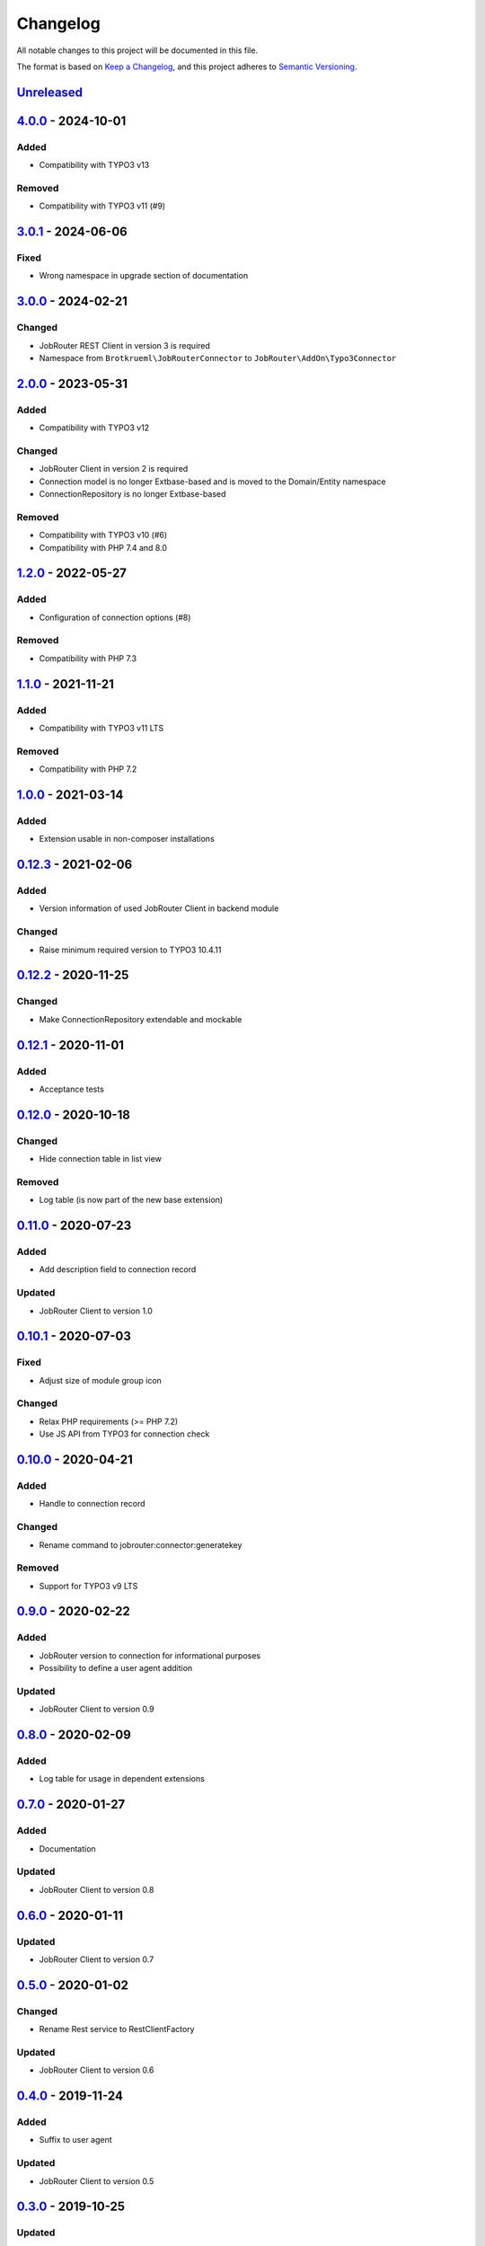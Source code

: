 .. _changelog:

Changelog
=========

All notable changes to this project will be documented in this file.

The format is based on `Keep a Changelog <https://keepachangelog.com/en/1.0.0/>`_\ ,
and this project adheres to `Semantic Versioning <https://semver.org/spec/v2.0.0.html>`_.

`Unreleased <https://github.com/jobrouter/typo3-connector/compare/v4.0.0...HEAD>`_
--------------------------------------------------------------------------------------

`4.0.0 <https://github.com/jobrouter/typo3-connector/compare/v3.0.1...v4.0.0>`_ - 2024-10-01
------------------------------------------------------------------------------------------------

Added
^^^^^


* Compatibility with TYPO3 v13

Removed
^^^^^^^


* Compatibility with TYPO3 v11 (#9)

`3.0.1 <https://github.com/jobrouter/typo3-connector/compare/v3.0.0...v3.0.1>`_ - 2024-06-06
------------------------------------------------------------------------------------------------

Fixed
^^^^^


* Wrong namespace in upgrade section of documentation

`3.0.0 <https://github.com/jobrouter/typo3-connector/compare/v2.0.0...v3.0.0>`_ - 2024-02-21
------------------------------------------------------------------------------------------------

Changed
^^^^^^^


* JobRouter REST Client in version 3 is required
* Namespace from ``Brotkrueml\JobRouterConnector`` to ``JobRouter\AddOn\Typo3Connector``

`2.0.0 <https://github.com/jobrouter/typo3-connector/compare/v1.2.0...v2.0.0>`_ - 2023-05-31
------------------------------------------------------------------------------------------------

Added
^^^^^


* Compatibility with TYPO3 v12

Changed
^^^^^^^


* JobRouter Client in version 2 is required
* Connection model is no longer Extbase-based and is moved to the Domain/Entity namespace
* ConnectionRepository is no longer Extbase-based

Removed
^^^^^^^


* Compatibility with TYPO3 v10 (#6)
* Compatibility with PHP 7.4 and 8.0

`1.2.0 <https://github.com/jobrouter/typo3-connector/compare/v1.1.0...v1.2.0>`_ - 2022-05-27
------------------------------------------------------------------------------------------------

Added
^^^^^


* Configuration of connection options (#8)

Removed
^^^^^^^


* Compatibility with PHP 7.3

`1.1.0 <https://github.com/jobrouter/typo3-connector/compare/v1.0.0...v1.1.0>`_ - 2021-11-21
------------------------------------------------------------------------------------------------

Added
^^^^^


* Compatibility with TYPO3 v11 LTS

Removed
^^^^^^^


* Compatibility with PHP 7.2

`1.0.0 <https://github.com/jobrouter/typo3-connector/compare/v0.12.3...v1.0.0>`_ - 2021-03-14
-------------------------------------------------------------------------------------------------

Added
^^^^^


* Extension usable in non-composer installations

`0.12.3 <https://github.com/jobrouter/typo3-connector/compare/v0.12.2...v0.12.3>`_ - 2021-02-06
---------------------------------------------------------------------------------------------------

Added
^^^^^


* Version information of used JobRouter Client in backend module

Changed
^^^^^^^


* Raise minimum required version to TYPO3 10.4.11

`0.12.2 <https://github.com/jobrouter/typo3-connector/compare/v0.12.1...v0.12.2>`_ - 2020-11-25
---------------------------------------------------------------------------------------------------

Changed
^^^^^^^


* Make ConnectionRepository extendable and mockable

`0.12.1 <https://github.com/jobrouter/typo3-connector/compare/v0.12.0...v0.12.1>`_ - 2020-11-01
---------------------------------------------------------------------------------------------------

Added
^^^^^


* Acceptance tests

`0.12.0 <https://github.com/jobrouter/typo3-connector/compare/v0.11.0...v0.12.0>`_ - 2020-10-18
---------------------------------------------------------------------------------------------------

Changed
^^^^^^^


* Hide connection table in list view

Removed
^^^^^^^


* Log table (is now part of the new base extension)

`0.11.0 <https://github.com/jobrouter/typo3-connector/compare/v0.10.1...v0.11.0>`_ - 2020-07-23
---------------------------------------------------------------------------------------------------

Added
^^^^^


* Add description field to connection record

Updated
^^^^^^^


* JobRouter Client to version 1.0

`0.10.1 <https://github.com/jobrouter/typo3-connector/compare/v0.10.0...v0.10.1>`_ - 2020-07-03
---------------------------------------------------------------------------------------------------

Fixed
^^^^^


* Adjust size of module group icon

Changed
^^^^^^^


* Relax PHP requirements (>= PHP 7.2)
* Use JS API from TYPO3 for connection check

`0.10.0 <https://github.com/jobrouter/typo3-connector/compare/v0.9.0...v0.10.0>`_ - 2020-04-21
--------------------------------------------------------------------------------------------------

Added
^^^^^


* Handle to connection record

Changed
^^^^^^^


* Rename command to jobrouter:connector:generatekey

Removed
^^^^^^^


* Support for TYPO3 v9 LTS

`0.9.0 <https://github.com/jobrouter/typo3-connector/compare/v0.8.0...v0.9.0>`_ - 2020-02-22
------------------------------------------------------------------------------------------------

Added
^^^^^


* JobRouter version to connection for informational purposes
* Possibility to define a user agent addition

Updated
^^^^^^^


* JobRouter Client to version 0.9

`0.8.0 <https://github.com/jobrouter/typo3-connector/compare/v0.7.0...v0.8.0>`_ - 2020-02-09
------------------------------------------------------------------------------------------------

Added
^^^^^


* Log table for usage in dependent extensions

`0.7.0 <https://github.com/jobrouter/typo3-connector/compare/v0.6.0...v0.7.0>`_ - 2020-01-27
------------------------------------------------------------------------------------------------

Added
^^^^^


* Documentation

Updated
^^^^^^^


* JobRouter Client to version 0.8

`0.6.0 <https://github.com/jobrouter/typo3-connector/compare/v0.5.0...v0.6.0>`_ - 2020-01-11
------------------------------------------------------------------------------------------------

Updated
^^^^^^^


* JobRouter Client to version 0.7

`0.5.0 <https://github.com/jobrouter/typo3-connector/compare/v0.4.0...v0.5.0>`_ - 2020-01-02
------------------------------------------------------------------------------------------------

Changed
^^^^^^^


* Rename Rest service to RestClientFactory

Updated
^^^^^^^


* JobRouter Client to version 0.6

`0.4.0 <https://github.com/jobrouter/typo3-connector/compare/v0.3.0...v0.4.0>`_ - 2019-11-24
------------------------------------------------------------------------------------------------

Added
^^^^^


* Suffix to user agent

Updated
^^^^^^^


* JobRouter Client to version 0.5

`0.3.0 <https://github.com/jobrouter/typo3-connector/compare/v0.2.0...v0.3.0>`_ - 2019-10-25
------------------------------------------------------------------------------------------------

Updated
^^^^^^^


* JobRouter Client to version 0.4

`0.2.0 <https://github.com/jobrouter/typo3-connector/compare/v0.1.0...v0.2.0>`_ - 2019-08-27
------------------------------------------------------------------------------------------------

Changed
^^^^^^^


* Pass connection model to Rest service
* Move Connections module from tools to own JobRouter module group

`0.1.0 <https://github.com/jobrouter/typo3-connector/releases/tag/v0.1.0>`_ - 2019-08-22
--------------------------------------------------------------------------------------------

Initial preview release
